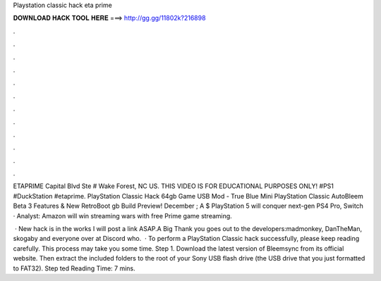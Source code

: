 Playstation classic hack eta prime



𝐃𝐎𝐖𝐍𝐋𝐎𝐀𝐃 𝐇𝐀𝐂𝐊 𝐓𝐎𝐎𝐋 𝐇𝐄𝐑𝐄 ===> http://gg.gg/11802k?216898



.



.



.



.



.



.



.



.



.



.



.



.

ETAPRIME Capital Blvd Ste # Wake Forest, NC US. THIS VIDEO IS FOR EDUCATIONAL PURPOSES ONLY! #PS1 #DuckStation #etaprime. PlayStation Classic Hack 64gb Game USB Mod - True Blue Mini PlayStation Classic AutoBleem Beta 3 Features & New RetroBoot gb Build Preview! December ; A $ PlayStation 5 will conquer next-gen PS4 Pro, Switch · Analyst: Amazon will win streaming wars with free Prime game streaming.

 · New hack is in the works I will post a link ASAP.A Big Thank you goes out to the developers:madmonkey, DanTheMan, skogaby and everyone over at Discord who.  · To perform a PlayStation Classic hack successfully, please keep reading carefully. This process may take you some time. Step 1. Download the latest version of Bleemsync from its official website. Then extract the included folders to the root of your Sony USB flash drive (the USB drive that you just formatted to FAT32). Step ted Reading Time: 7 mins.
